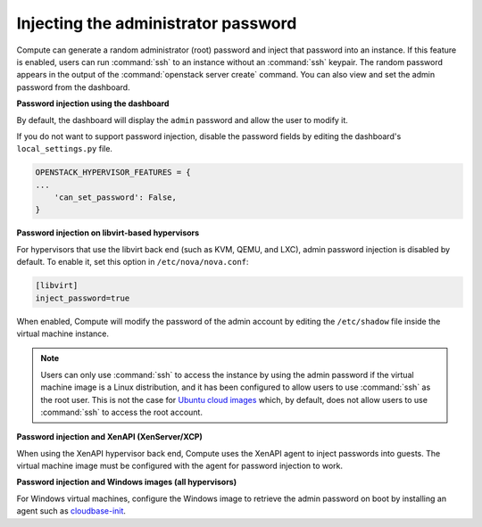 .. _admin-password-injection:

====================================
Injecting the administrator password
====================================

Compute can generate a random administrator (root) password and inject
that password into an instance. If this feature is enabled, users can
run :command:`ssh` to an instance without an :command:`ssh` keypair.
The random password appears in the output of the
:command:`openstack server create` command.
You can also view and set the admin password from the dashboard.

**Password injection using the dashboard**

By default, the dashboard will display the ``admin`` password and allow
the user to modify it.

If you do not want to support password injection, disable the password
fields by editing the dashboard's ``local_settings.py`` file.

.. code-block:: none

   OPENSTACK_HYPERVISOR_FEATURES = {
   ...
       'can_set_password': False,
   }

**Password injection on libvirt-based hypervisors**

For hypervisors that use the libvirt back end (such as KVM, QEMU, and
LXC), admin password injection is disabled by default. To enable it, set
this option in ``/etc/nova/nova.conf``:

.. code-block:: ini

   [libvirt]
   inject_password=true

When enabled, Compute will modify the password of the admin account by
editing the ``/etc/shadow`` file inside the virtual machine instance.

.. note::

   Users can only use :command:`ssh` to access the instance by using the admin
   password if the virtual machine image is a Linux distribution, and it has
   been configured to allow users to use :command:`ssh` as the root user. This
   is not the case for `Ubuntu cloud images <http://uec-images.ubuntu.com>`_
   which, by default, does not allow users to use :command:`ssh` to access the
   root account.

**Password injection and XenAPI (XenServer/XCP)**

When using the XenAPI hypervisor back end, Compute uses the XenAPI agent
to inject passwords into guests. The virtual machine image must be
configured with the agent for password injection to work.

**Password injection and Windows images (all hypervisors)**

For Windows virtual machines, configure the Windows image to retrieve
the admin password on boot by installing an agent such as
`cloudbase-init <https://cloudbase.it/cloudbase-init>`_.
